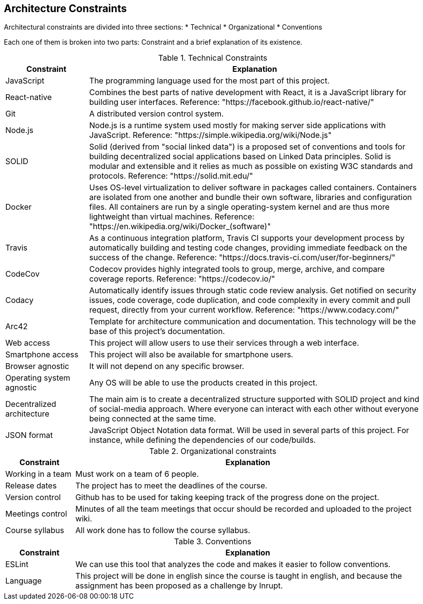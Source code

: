 [[section-architecture-constraints]]
== Architecture Constraints

Architectural constraints are divided into three sections:
* Technical
* Organizational
* Conventions

Each one of them is broken into two parts: Constraint and a brief explanation of its existence.


.Technical Constraints
[cols="1,4"]
|===
| *Constraint* | *Explanation*

| JavaScript
| The programming language used for the most part of this project.

| React-native
| Combines the best parts of native development with React, it is a JavaScript library for building user interfaces. Reference: "https://facebook.github.io/react-native/"

| Git
| A distributed version control system.

| Node.js
| Node.js is a runtime system used mostly for making server side applications with JavaScript. Reference: "https://simple.wikipedia.org/wiki/Node.js"

| SOLID
| Solid (derived from "social linked data") is a proposed set of conventions and tools for building decentralized social applications based on Linked Data principles. Solid is modular and extensible and it relies as much as possible on existing W3C standards and protocols. Reference: "https://solid.mit.edu/"

| Docker
| Uses OS-level virtualization to deliver software in packages called containers. Containers are isolated from one another and bundle their own software, libraries and configuration files. All containers are run by a single operating-system kernel and are thus more lightweight than virtual machines. Reference: "https://en.wikipedia.org/wiki/Docker_(software)"

| Travis
| As a continuous integration platform, Travis CI supports your development process by automatically building and testing code changes, providing immediate feedback on the success of the change. Reference: "https://docs.travis-ci.com/user/for-beginners/"

| CodeCov
| Codecov provides highly integrated tools to group, merge, archive, and compare coverage reports. Reference: "https://codecov.io/"

| Codacy
| Automatically identify issues through static code review analysis. Get notified on security issues, code coverage, code duplication, and code complexity in every commit and pull request, directly from your current workflow. Reference: "https://www.codacy.com/"

| Arc42
| Template for architecture communication and documentation. This technology will be the base of this project's documentation.

| Web access
| This project will allow users to use their services through a web interface.

| Smartphone access 
| This project will also be available for smartphone users.

| Browser agnostic
| It will not depend on any specific browser.

| Operating system agnostic
| Any OS will be able to use the products created in this project.

| Decentralized architecture
| The main aim is to create a decentralized structure supported with SOLID project and kind of social-media approach. Where everyone can interact with each other without everyone being connected at the same time.

| JSON format
| JavaScript Object Notation data format. Will be used in several parts of this project. For instance, while defining the dependencies of our code/builds.

|===


.Organizational constraints
[cols="1,5"]
|===
| *Constraint* | *Explanation*

| Working in a team
| Must work on a team of 6 people.

| Release dates
| The project has to meet the deadlines of the course.

| Version control
| Github has to be used for taking keeping track of the progress done on the project.

| Meetings control
| Minutes of all the team meetings that occur should be recorded and uploaded to the project wiki.

| Course syllabus
| All work done has to follow the course syllabus.

|===

.Conventions
[cols="1,5"]
|===
| *Constraint* | *Explanation*

| ESLint
| We can use this tool that analyzes the code and makes it easier to follow conventions.

| Language
| This project will be done in english since the course is taught in english, and because the assignment has been proposed as a challenge by Inrupt.

|===